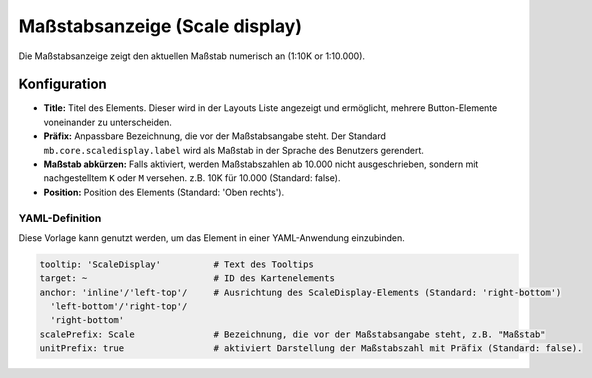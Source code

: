 .. _scaledisplay_de:

Maßstabsanzeige (Scale display)
*******************************

Die Maßstabsanzeige zeigt den aktuellen Maßstab numerisch an (1:10K or 1:10.000).

.. image:: ../../../figures/scaledisplay.png
     :scale: 100

.. image:: ../../../figures/scaledisplay_unit.png
     :scale: 100

Konfiguration
=============

.. image:: ../../../figures/de/scaledisplay_configuration.png
     :scale: 70


* **Title:** Titel des Elements. Dieser wird in der Layouts Liste angezeigt und ermöglicht, mehrere Button-Elemente voneinander zu unterscheiden.
* **Präfix:** Anpassbare Bezeichnung, die vor der Maßstabsangabe steht. Der Standard ``mb.core.scaledisplay.label`` wird als Maßstab in der Sprache des Benutzers gerendert.
* **Maßstab abkürzen:** Falls aktiviert, werden Maßstabszahlen ab 10.000 nicht ausgeschrieben, sondern mit nachgestelltem ``K`` oder ``M`` versehen. z.B. 10K für 10.000 (Standard: false).
* **Position:** Position des Elements (Standard: 'Oben rechts').


YAML-Definition
---------------

Diese Vorlage kann genutzt werden, um das Element in einer YAML-Anwendung einzubinden.

.. code-block:: yaml

   tooltip: 'ScaleDisplay'          # Text des Tooltips
   target: ~                        # ID des Kartenelements
   anchor: 'inline'/'left-top'/     # Ausrichtung des ScaleDisplay-Elements (Standard: 'right-bottom')
     'left-bottom'/'right-top'/     
     'right-bottom'
   scalePrefix: Scale               # Bezeichnung, die vor der Maßstabsangabe steht, z.B. "Maßstab"
   unitPrefix: true                 # aktiviert Darstellung der Maßstabszahl mit Präfix (Standard: false).

